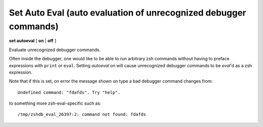.. index:: set; autoeval
.. _set_autoeval:

Set Auto Eval (auto evaluation of unrecognized debugger commands)
-----------------------------------------------------------------

**set autoeval** [ **on** | **off** ]

Evaluate unrecognized debugger commands.

Often inside the debugger, one would like to be able to run arbitrary
zsh commands without having to preface expressions with
``print`` or ``eval``. Setting *autoeval* on will cause unrecognized
debugger commands to be *eval*'d as a zsh expression.

Note that if this is set, on error the message shown on type a bad
debugger command changes from:

::

      Undefined command: "fdafds". Try "help".

to something more zsh-eval-specific such as:

::

      /tmp/zshdb_eval_26397:2: command not found: fdafds


.. seealso::

   :ref:`show autoeval <show_autoeval>`
